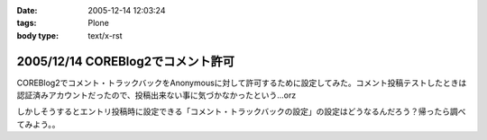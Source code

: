 :date: 2005-12-14 12:03:24
:tags: Plone
:body type: text/x-rst

==================================
2005/12/14 COREBlog2でコメント許可
==================================

COREBlog2でコメント・トラックバックをAnonymousに対して許可するために設定してみた。コメント投稿テストしたときは認証済みアカウントだったので、投稿出来ない事に気づかなかったという...orz

しかしそうするとエントリ投稿時に設定できる「コメント・トラックバックの設定」の設定はどうなるんだろう？帰ったら調べてみよう。。

.. :extend type: text/x-rst
.. :extend:



.. :comments:
.. :comment id: 2005-12-14.1743156502
.. :title: Re:COREBlog2でコメント許可
.. :author: masaru
.. :date: 2005-12-14 15:36:14
.. :email: 
.. :url: 
.. :body:
.. よかったよかった。コメントできなくて死にそうでした。
.. 
.. :comments:
.. :comment id: 2005-12-15.9828424463
.. :title: Re:COREBlog2でコメント許可
.. :author: taka
.. :date: 2005-12-15 02:23:02
.. :email: 
.. :url: 
.. :body:
.. ちょっとスパムにやられてましたが、取り急ぎNGワードチェックを入れてガードしました。はてさてどうなるか。。。
.. 
